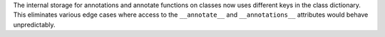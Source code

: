 The internal storage for annotations and annotate functions on classes now
uses different keys in the class dictionary. This eliminates various edge
cases where access to the ``__annotate__`` and ``__annotations__``
attributes would behave unpredictably.
